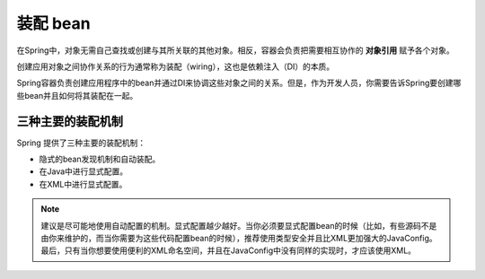 =====================
装配 bean
=====================

在Spring中，对象无需自己查找或创建与其所关联的其他对象。相反，容器会负责把需要相互协作的 **对象引用** 赋予各个对象。

创建应用对象之间协作关系的行为通常称为装配（wiring），这也是依赖注入（DI）的本质。

Spring容器负责创建应用程序中的bean并通过DI来协调这些对象之间的关系。但是，作为开发人员，你需要告诉Spring要创建哪些bean并且如何将其装配在一起。

三种主要的装配机制
======================

Spring 提供了三种主要的装配机制：

* 隐式的bean发现机制和自动装配。
* 在Java中进行显式配置。
* 在XML中进行显式配置。

.. note:: 

   建议是尽可能地使用自动配置的机制。显式配置越少越好。当你必须要显式配置bean的时候（比如，有些源码不是由你来维护的，而当你需要为这些代码配置bean的时候），推荐使用类型安全并且比XML更加强大的JavaConfig。最后，只有当你想要使用便利的XML命名空间，并且在JavaConfig中没有同样的实现时，才应该使用XML。


